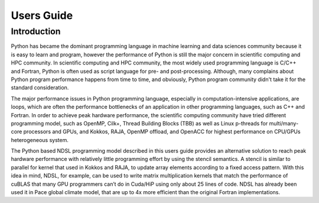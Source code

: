 Users Guide
=============

Introduction
----------------------------------------------------
Python has became the dominant programming language in machine learning and data sciences community because it is easy to learn and program, however the performance of Python is still the major concern in scientific computing and HPC community. In scientific computing and HPC community, the most widely used programming language is C/C++ and Fortran, Python is often used as script language for pre- and post-processing. Although, many complains about Python program performance happens from time to time, and obviously, Python program community didn't take it for the standard consideration. 

The major performance issues in Python programming language, especially in computation-intensive applications, are loops, which are often the performance bottlenecks of an application in other programming languages, such as C++ and Fortran. In order to achieve peak hardware performance, the scientific computing community have tried different programming model, such as OpenMP, Cilk+, Thread Building Blocks (TBB) as well as Linux p-threads for multi/many-core processors and GPUs, and Kokkos, RAJA, OpenMP offload, and OpenACC for highest performance on CPU/GPUs heterogeneous system.

The Python based NDSL programming model described in this users guide provides an alternative solution to reach peak hardware performance with relatively little programming effort by using the stencil semantics. A stencil is similar to parallel for kernel that used in Kokkos and RAJA, to update array elements according to a fixed access pattern. With this idea in mind, NDSL, for example, can be used to write matrix multiplication kernels that match the performance of cuBLAS that many GPU programmers can’t do in Cuda/HiP using only about 25 lines of code. NDSL has already been used it in Pace global climate model, that are up to 4x more efficient than the original Fortran implementations. 
